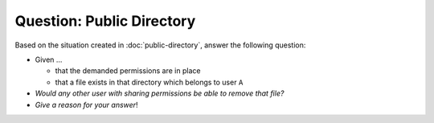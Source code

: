 .. ot-exercise:: linux.basics.permissions.exercises.public_directory_question
   :dependencies: linux.basics.permissions.exercises.public_directory


Question: Public Directory
==========================

Based on the situation created in :doc:`public-directory`, answer the
following question:

* Given ...

  * that the demanded permissions are in place
  * that a file exists in that directory which belongs to user ``A``

* *Would any other user with sharing permissions be able to remove
  that file?*
* *Give a reason for your answer*!

.. ot-graph::
   :entries: linux.basics.permissions.exercises.public_directory_question
